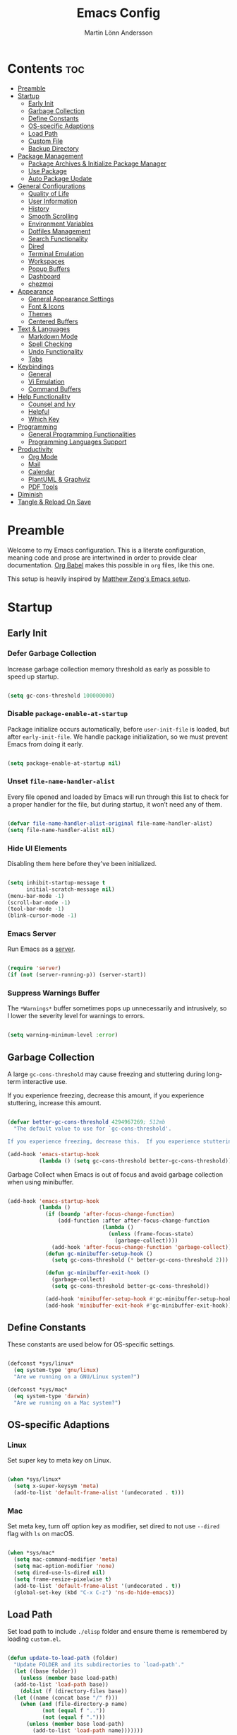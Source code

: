 #+TITLE: Emacs Config
#+AUTHOR: Martin Lönn Andersson
#+PROPERTY: header-args:emacs-lisp :tangle ./init.el

* Contents :toc:
- [[#preamble][Preamble]]
- [[#startup][Startup]]
  - [[#early-init][Early Init]]
  - [[#garbage-collection][Garbage Collection]]
  - [[#define-constants][Define Constants]]
  - [[#os-specific-adaptions][OS-specific Adaptions]]
  - [[#load-path][Load Path]]
  - [[#custom-file][Custom File]]
  - [[#backup-directory][Backup Directory]]
- [[#package-management][Package Management]]
  - [[#package-archives--initialize-package-manager][Package Archives & Initialize Package Manager]]
  - [[#use-package][Use Package]]
  - [[#auto-package-update][Auto Package Update]]
- [[#general-configurations][General Configurations]]
  - [[#quality-of-life][Quality of Life]]
  - [[#user-information][User Information]]
  - [[#history][History]]
  - [[#smooth-scrolling][Smooth Scrolling]]
  - [[#environment-variables][Environment Variables]]
  - [[#dotfiles-management][Dotfiles Management]]
  - [[#search-functionality][Search Functionality]]
  - [[#dired][Dired]]
  - [[#terminal-emulation][Terminal Emulation]]
  - [[#workspaces][Workspaces]]
  - [[#popup-buffers][Popup Buffers]]
  - [[#dashboard][Dashboard]]
  - [[#chezmoi][chezmoi]]
- [[#appearance][Appearance]]
  - [[#general-appearance-settings][General Appearance Settings]]
  - [[#font--icons][Font & Icons]]
  - [[#themes][Themes]]
  - [[#centered-buffers][Centered Buffers]]
- [[#text--languages][Text & Languages]]
  - [[#markdown-mode][Markdown Mode]]
  - [[#spell-checking][Spell Checking]]
  - [[#undo-functionality][Undo Functionality]]
  - [[#tabs][Tabs]]
- [[#keybindings][Keybindings]]
  - [[#general][General]]
  - [[#vi-emulation][Vi Emulation]]
  - [[#command-buffers][Command Buffers]]
- [[#help-functionality][Help Functionality]]
  - [[#counsel-and-ivy][Counsel and Ivy]]
  - [[#helpful][Helpful]]
  - [[#which-key][Which Key]]
- [[#programming][Programming]]
  - [[#general-programming-functionalities][General Programming Functionalities]]
  - [[#programming-languages-support][Programming Languages Support]]
- [[#productivity][Productivity]]
  - [[#org-mode][Org Mode]]
  - [[#mail][Mail]]
  - [[#calendar][Calendar]]
  - [[#plantuml--graphviz][PlantUML & Graphviz]]
  - [[#pdf-tools][PDF Tools]]
- [[#diminish][Diminish]]
- [[#tangle--reload-on-save][Tangle & Reload On Save]]

* Preamble

Welcome to my Emacs configuration. This is a literate configuration, meaning code and prose are intertwined in order to provide clear documentation. [[https://orgmode.org/worg/org-contrib/babel/][Org Babel]] makes this possible in =org= files, like this one.

This setup is heavily inspired by [[https://github.com/MatthewZMD/.emacs.d][Matthew Zeng's Emacs setup]].

* Startup
** Early Init
*** Defer Garbage Collection

Increase garbage collection memory threshold as early as possible to speed up startup.

#+begin_src emacs-lisp :tangle ./early-init.el

  (setq gc-cons-threshold 100000000)

#+end_src

*** Disable =package-enable-at-startup=

Package initialize occurs automatically, before =user-init-file= is loaded, but after =early-init-file=. We handle package initialization, so we must prevent Emacs from doing it early.

#+begin_src emacs-lisp

  (setq package-enable-at-startup nil)

#+end_src

*** Unset =file-name-handler-alist=

Every file opened and loaded by Emacs will run through this list to check for a proper handler for the file, but during startup, it won’t need any of them.

#+begin_src emacs-lisp

  (defvar file-name-handler-alist-original file-name-handler-alist)
  (setq file-name-handler-alist nil)

#+end_src

*** Hide UI Elements

Disabling them here before they've been initialized.

#+begin_src emacs-lisp :tangle ./early-init.el

  (setq inhibit-startup-message t
        initial-scratch-message nil)
  (menu-bar-mode -1)
  (scroll-bar-mode -1)
  (tool-bar-mode -1)
  (blink-cursor-mode -1)

#+end_src

*** Emacs Server

Run Emacs as a [[https://www.gnu.org/software/emacs/manual/html_node/emacs/Emacs-Server.html][server]].

#+begin_src emacs-lisp :tangle ./early-init.el

  (require 'server)
  (if (not (server-running-p)) (server-start))

#+end_src

*** Suppress Warnings Buffer

The =*Warnings*= buffer sometimes pops up unnecessarily and intrusively, so I lower the severity level for warnings to errors.

#+begin_src emacs-lisp

  (setq warning-minimum-level :error)

#+end_src

** Garbage Collection

A large =gc-cons-threshold= may cause freezing and stuttering during long-term interactive use.

If you experience freezing, decrease this amount, if you experience stuttering, increase this amount.

#+begin_src emacs-lisp

  (defvar better-gc-cons-threshold 4294967269; 512mb
    "The default value to use for `gc-cons-threshold'.

  If you experience freezing, decrease this.  If you experience stuttering, increase this.")

  (add-hook 'emacs-startup-hook
            (lambda () (setq gc-cons-threshold better-gc-cons-threshold)))

#+end_src

Garbage Collect when Emacs is out of focus and avoid garbage collection when using minibuffer.

#+begin_src emacs-lisp

  (add-hook 'emacs-startup-hook
            (lambda ()
              (if (boundp 'after-focus-change-function)
                  (add-function :after after-focus-change-function
                                (lambda ()
                                  (unless (frame-focus-state)
                                    (garbage-collect))))
                (add-hook 'after-focus-change-function 'garbage-collect))
              (defun gc-minibuffer-setup-hook ()
                (setq gc-cons-threshold (* better-gc-cons-threshold 2)))

              (defun gc-minibuffer-exit-hook ()
                (garbage-collect)
                (setq gc-cons-threshold better-gc-cons-threshold))

              (add-hook 'minibuffer-setup-hook #'gc-minibuffer-setup-hook)
              (add-hook 'minibuffer-exit-hook #'gc-minibuffer-exit-hook)))

#+end_src

** Define Constants

These constants are used below for OS-specific settings.

#+begin_src emacs-lisp

  (defconst *sys/linux*
    (eq system-type 'gnu/linux)
    "Are we running on a GNU/Linux system?")

  (defconst *sys/mac*
    (eq system-type 'darwin)
    "Are we running on a Mac system?")

#+end_src

** OS-specific Adaptions
*** Linux

Set super key to meta key on Linux.

#+begin_src emacs-lisp

  (when *sys/linux*
    (setq x-super-keysym 'meta)
    (add-to-list 'default-frame-alist '(undecorated . t)))

#+end_src

*** Mac

Set meta key, turn off option key as modifier, set dired to not use ~--dired~ flag with ~ls~ on macOS.

#+begin_src emacs-lisp

  (when *sys/mac*
    (setq mac-command-modifier 'meta)
    (setq mac-option-modifier 'none)
    (setq dired-use-ls-dired nil)
    (setq frame-resize-pixelwise t)
    (add-to-list 'default-frame-alist '(undecorated . t))
    (global-set-key (kbd "C-x C-z") 'ns-do-hide-emacs))

#+end_src

** Load Path

Set load path to include =./elisp= folder and ensure theme is remembered by loading =custom.el=.

#+begin_src emacs-lisp

  (defun update-to-load-path (folder)
    "Update FOLDER and its subdirectories to `load-path'."
    (let ((base folder))
      (unless (member base load-path)
    (add-to-list 'load-path base))
      (dolist (f (directory-files base))
    (let ((name (concat base "/" f)))
      (when (and (file-directory-p name)
             (not (equal f ".."))
             (not (equal f ".")))
        (unless (member base load-path)
          (add-to-list 'load-path name)))))))

  (update-to-load-path (expand-file-name "elisp" user-emacs-directory))

  (load-file "~/.emacs.d/custom.el")

#+end_src

** Custom File

Customize-based settings should live in =custom.el= file.

#+begin_src emacs-lisp

  (setq custom-file "~/.emacs.d/custom.el")
  (load custom-file 'noerror)

#+end_src

** Backup Directory

Set backup directory location.

#+begin_src emacs-lisp

  (setq backup-directory-alist
    `((".*" . ,temporary-file-directory)))
  (setq auto-save-file-name-transforms
    `((".*" ,temporary-file-directory t)))

#+end_src
* Package Management
** Package Archives & Initialize Package Manager

Set package archives and initialize the package manager.

#+begin_src emacs-lisp

  (setq package-archives
    '(("melpa" . "https://melpa.org/packages/")
      ("elpa" . "https://elpa.gnu.org/packages/")
      ("nongnu" . "https://elpa.nongnu.org/nongnu/")
      ("melpa-stable" . "https://stable.melpa.org/packages/")
      ("gnu-devel" . "https://elpa.gnu.org/devel/")
      ("nongnu-devel" . "https://elpa.nongnu.org/nongnu-devel/")))

  (package-initialize)

#+end_src

** Use Package

A nicer way to set up packages is with [[https://github.com/jwiegley/use-package][use-package]]. Make sure =use-package= is installed, refresh package contents, always ensure packages are installed and turn on verbose logging.

#+begin_src emacs-lisp

  ;; ensure use-package is installed
  (unless (package-installed-p 'use-package)
    (package-refresh-contents)
    (package-install 'use-package))

  (require 'use-package)
  (setq
   use-package-always-ensure t
   use-package-verbose t)

#+end_src

** Auto Package Update

Automatically update packages every seven days with [[https://github.com/rranelli/auto-package-update.el][auto-package-update]].

#+begin_src emacs-lisp

  (use-package auto-package-update
    :if (not (daemonp))
    :custom
    (auto-package-update-interval 7) ;; in days
    (auto-package-update-prompt-before-update t)
    (auto-package-update-delete-old-versions t)
    (auto-package-update-hide-results t)
    :config
    (auto-package-update-maybe))

#+end_src

* General Configurations
** Quality of Life

#+begin_src emacs-lisp

  ;; increase large file warning threshold
  (setq large-file-warning-threshold 100000000)

  ;; set language environment
  (set-language-environment "UTF-8")

  ;; clean up unneccesary whitespace on save
  (add-hook 'before-save-hook 'whitespace-cleanup)

  ;; map yes and no to y and n
  (fset 'yes-or-no-p 'y-or-n-p)

  ;; disable visual and audible bell
  (setq ring-bell-function 'ignore)

  ;; automatically reload files when changed
  (global-auto-revert-mode t)

  ;; suppress auto revert messages
  (setq auto-revert-verbose nil)

  ;; automatically kill all active processes when closing Emacs
  (setq confirm-kill-processes nil)

  ;; add a newline automatically at the end of the file upon save
  (setq require-final-newline t)

#+end_src

** User Information

#+begin_src emacs-lisp

  (setq user-full-name "Martin Lönn Andersson")
  (setq user-mail-address "mlonna@pm.me")

#+end_src
** History

#+begin_src emacs-lisp

  ;; save text entered in minibuffer prompts
  (setq history-length 25)
  (savehist-mode 1)

  ;; save cursor position in files
  (save-place-mode 1)

  ;; remember recently edited files
  (recentf-mode 1)

  ;; auto reload non-file buffers
  (setq global-auto-revert-non-file-buffers t)

#+end_src

** Smooth Scrolling

#+begin_src emacs-lisp

  (setq scroll-step 1
        scroll-margin 1
        scroll-conservatively 101
        scroll-up-aggressively 0.01
        scroll-down-aggressively 0.01
        auto-window-vscroll nil
        fast-but-imprecise-scrolling nil
        mouse-wheel-scroll-amount '(1 ((shift) . 1))
        mouse-wheel-progressive-speed nil
        hscroll-step 1
        hscroll-margin 1)

#+end_src

** Environment Variables

Get environment variables from your shell with [[https://github.com/purcell/exec-path-from-shell][exec-path-from-shell]].

#+begin_src emacs-lisp

  (use-package exec-path-from-shell
    :config
    ;; which environment variables to import
    (dolist (var '("LANG" "LC_ALL"))
      (add-to-list 'exec-path-from-shell-variables var))
    (exec-path-from-shell-initialize))

#+end_src

** Dotfiles Management

I manage my dotfiles with [[https://github.com/tuh8888/chezmoi.el][chezmoi]], and this package provides some useful functions for this.

#+begin_src emacs-lisp

  (use-package chezmoi)

#+end_src

** Search Functionality

[[https://github.com/abo-abo/swiper/tree/master][Swiper]] provides search functionality.

#+begin_src emacs-lisp

  (use-package swiper :diminish)

#+end_src
** Dired

#+begin_src emacs-lisp

  (use-package dired
    :ensure nil
    :commands (dired dired-jump)
    :hook (dired-mode . (lambda () (dired-hide-details-mode)))
    :bind ("C-x C-j" . dired-jump)
    :custom (dired-free-space nil) ; hide free space
    :config
    (when *sys/mac*
      (setq insert-directory-program "gls"))

    ;; group dotfiles and directories
    (setq dired-listing-switches "-lAX --group-directories-first")

    ;; vim-style navigation
    (evil-collection-define-key 'normal 'dired-mode-map
      "h" 'dired-up-directory
      "l" 'dired-find-file)

    ;; use nerd icons in dired
    (use-package nerd-icons-dired
      :diminish
      :hook (dired-mode . nerd-icons-dired-mode)))

#+end_src

** Terminal Emulation

A better terminal emulation with [[https://github.com/akermu/emacs-libvterm][vterm]], plus multiple vterm buffers with [[https://github.com/suonlight/multi-vterm][multi-vterm]].

#+begin_src emacs-lisp

  (use-package vterm
    :commands vterm
    :custom
    (term-prompt-regexp "^[^#$%>\n]*[#$%>] *")
    (vterm-shell "zsh")
    (vterm-max-scrollback 10000))

  ;; open multiple vterm buffers
  (use-package multi-vterm
    :bind
    ("C-x t" . multi-vterm-dedicated-toggle)
    ("C-x C-t" . multi-vterm)
    :config
    ;; dedicated terminal height
    (setq multi-vterm-dedicated-window-height-percent 30)
    (add-hook 'vterm-mode-hook
              (lambda ()
                (setq-local evil-insert-state-cursor 'box)
                (evil-insert-state))))

#+end_src

** Workspaces

Workspaces: [[https://github.com/nex3/perspective-el][perspective]].

#+begin_src emacs-lisp

  (use-package perspective
    :hook (persp-created . dashboard-open)
    :bind
    ("C-M-j" . persp-counsel-switch-buffer)
    ("C-M-b" . persp-switch)
    :custom
    (persp-mode-prefix-key (kbd "C-c M-p"))
    :init
    (persp-mode))

  (use-package persp-projectile
    :after perspective)

#+end_src

** Popup Buffers

Popup buffers with [[https://github.com/karthink/popper][popper]].

#+begin_src emacs-lisp

  (use-package popper
    :bind
    ("C-0"   . popper-toggle)
    ("M-p"   . popper-cycle)
    ("C-M-0" . popper-toggle-type)
    ("C-x d" . popper-kill-latest-popup)
    :init
    (setq popper-reference-buffers
      '("\\*Messages\\*"
        "\\*Warnings\\*"
        "\\*Compile-Log\\*"
        "^\\*compilation.*\\*$" comint-mode
        "Output\\*$"
        help-mode
        helpful-mode
        compilation-mode
        "\\*Async Shell Command\\*"
        "^\\*eshell.*\\*$" eshell-mode
        "^\\*shell.*\\*$"  shell-mode
        "^\\*term.*\\*$"   term-mode
        "^\\*vterm.*\\*$"  vterm-mode
        "^\\*ansi-term.*\\*$"  ansi-term-mode
        "^\\*tex-shell.*\\*$"
        "^\\*Flycheck.*\\*$"
        "^\\*Buffer List*\\*$"
        "^\\*LSP Error List*\\*$"
        "^magit:.*$"))
    :config
    (setq popper-group-function #'popper-group-by-directory
          popper-mode-line " POP "
          popper-window-height 15)
    (popper-mode 1)
    (popper-echo-mode 1))

#+end_src

** Dashboard

The [[https://github.com/emacs-dashboard/emacs-dashboard][Dashboard]] package displays a customizable dashboard.

#+begin_src emacs-lisp

  ;; open my custom super agenda
  (defun my/custom-open-org-agenda ()
    (interactive)
    (org-agenda nil "s"))


  (use-package dashboard
    :demand t
    :diminish (dashboard-mode page-break-lines-mode)
    :custom-face
    (dashboard-items-face ((t (:weight normal))))
    :custom
    (dashboard-startupify-list '(dashboard-insert-banner
                                 dashboard-insert-newline
                                 dashboard-insert-banner-title
                                 dashboard-insert-init-info
                                 dashboard-insert-newline
                                 dashboard-insert-items))

    (dashboard-items '((bookmarks . 7)
                       (projects . 5)))
    :config
    (dashboard-setup-startup-hook)

    (setq dashboard-center-content t
          dashboard-display-icons-p t
          dashboard-icon-type 'nerd-icons
          dashboard-set-file-icons t
          dashboard-projects-backend 'projectile
          dashboard-projects-switch-function 'projectile-persp-switch-project))

  ;; hook dashboard-open to creation of new frame
  (add-hook 'after-make-frame-functions
            (lambda (frame)
              (with-selected-frame frame
                (dashboard-open))))


#+end_src
** chezmoi

I manage my dotfiles with [[https://www.chezmoi.io/][chezmoi]], and of course there is an Emacs package for that.

#+begin_src emacs-lisp

  (use-package chezmoi)

#+end_src

* Appearance
** General Appearance Settings

#+begin_src emacs-lisp

  ;; display right and left fringe
  (fringe-mode '(8 . 8))

  ;; turn off blinking cursor
  (blink-cursor-mode 0)

  ;; show column number in status bar
  (column-number-mode)

  ;; soft-wrap text
  (global-visual-line-mode t)

  ;; display relative line numbers in the below modes
  (dolist (hook '(fundamental-mode conf-mode-hook prog-mode-hook text-mode-hook markdown-mode-hook org-mode-hook))
    (add-hook hook 'display-line-numbers-mode))

  (setq display-line-numbers-type 'relative
        display-line-numbers-width-start t)

#+end_src

** Font & Icons

#+begin_src emacs-lisp

  (when *sys/linux*
    (add-to-list 'default-frame-alist '(font . "Terminus (TTF)-10")))

  (when *sys/mac*
    (add-to-list 'default-frame-alist '(font . "Terminus (TTF)-15")))

#+end_src

Install nerd icons with =M-x nerd-icons-install-fonts=.

#+begin_src emacs-lisp

  (use-package nerd-icons)

#+end_src

** Themes

#+begin_src emacs-lisp

  (use-package standard-themes)

  (use-package modus-themes)

  ;; disable border around modelines
  (custom-set-faces
   '(mode-line ((t (:box nil))))
   '(mode-line-inactive ((t (:box nil)))))

#+end_src

** Centered Buffers

[[https://github.com/mpwang/perfect-margin][perfect-margin]] makes some buffers centered (text buffers).

#+begin_src emacs-lisp

  (use-package perfect-margin
    :diminish
    :custom
    (perfect-margin-visible-width 120)
    :config
    (perfect-margin-mode t)
    (setq perfect-margin-ignore-modes
          '(dired-mode)))

#+end_src

* Text & Languages
** Markdown Mode

The [[https://jblevins.org/projects/markdown-mode/][Markdown Mode]] package provides better markdown support.

#+begin_src emacs-lisp

  (use-package markdown-mode :defer t)

#+end_src

** Spell Checking

To spell check files, I use =flyspell= and =hunspell= in order to spell check in both Swedish and English.

*Prerequisites*:

1. Install [[https://github.com/hunspell/hunspell][hunspell]].
2. Install dictionary files.
3. Create a personal dictionary file, e.g. =~/.hunspell_personal=.

#+begin_src emacs-lisp

  ;; (use-package flyspell
  ;;   :diminish flyspell-mode
  ;;   :hook
  ;;   ((markdown-mode org-mode text-mode) . flyspell-mode)
  ;;   (prog-mode . flyspell-prog-mode)
  ;;   :bind
  ;;   ("C-l" . flyspell-auto-correct-previous-word)
  ;;   :config
  ;;   (with-eval-after-load "ispell"
  ;;     (setenv "LANG" "en_US.UTF-8")
  ;;     (setenv "LC_ALL" "en_US.UTF-8")

  ;;     (setq ispell-program-name "hunspell"
  ;;           ispell-personal-dictionary "~/resources/spelling/.hunspell_personal"
  ;;           ispell-local-dictionary "sv_SE"
  ;;           ispell-local-dictionary-alist '(("sv_SE" "[[:alpha:]]" "[^[:alpha:]]" "[']" nil ("-d" "sv_SE,en_US") nil utf-8)))
  ;;     (when (boundp 'ispell-hunspell-dictionary-alist)
  ;;       (setq ispell-hunspell-dictionary-alist ispell-local-dictionary-alist))))


  ;; (defun my-run-shell-command ()
  ;;   (shell-command "chezmoi add ~/resources/spelling/.hunspell_personal"))

  ;; (defun my-flyspell-advice (orig-fun &rest args)
  ;;   (apply orig-fun args)
  ;;   (my-run-shell-command))

  ;; ;; add personal dictionary to chezmoi when adding new word
  ;; (advice-add 'flyspell-correct-word-before-point :around #'my-flyspell-advice)

#+end_src

#+begin_src emacs-lisp

  (use-package jinx
    :hook
    (((markdown-mode org-mode text-mode) . jinx-mode)
     (prog-mode . jinx-mode))
    :custom
    (jinx-camel-modes '(prog-mode))
    :bind (("C-;" . jinx-correct)
           ("C-M-;" . jinx-languages))
    :config
    (setq jinx-languages "sv,en_US"))

#+end_src

** Undo Functionality

[[https://www.emacswiki.org/emacs/UndoTree][Undo Tree]] treats undo history as a branching tree of changes.

#+begin_src emacs-lisp

  (use-package undo-tree
    :defer t
    :diminish undo-tree-mode
    :init (global-undo-tree-mode)
    :custom
    (undo-tree-visualizer-diff t)
    (undo-tree-history-directory-alist `(("." . ,(expand-file-name ".backup" user-emacs-directory))))
    (undo-tree-visualizer-timestamps t))

#+end_src

** Tabs

#+begin_src emacs-lisp

  ;; tabs are four spaces
  (setq-default tab-width 4
                indent-tabs-mode nil)

#+end_src

* Keybindings
** General

An easier way to set keybindings is with [[https://github.com/noctuid/general.el][general]].

#+begin_src emacs-lisp

  (use-package general
    :config
    ;; leader key for hydras
    (general-create-definer my/leader-keys
      :keymaps '(normal visual emacs)
      :prefix ","
      :global-prefix ",")

    ;; make esc quit prompts
    (general-define-key
     "<escape>" 'keyboard-escape-quit)

    ;; increase/decrease text size
    (general-define-key
     "C-=" #'text-scale-increase
     "C-+" #'text-scale-increase
     "C--" #'text-scale-decrease))

#+end_src

** Vi Emulation

[[https://github.com/emacs-evil/evil][Evil]] provides Vi emulation for Emacs, as well as surround functionality with [[https://github.com/emacs-evil/evil-surround][evil-surround]].

#+begin_src emacs-lisp

  (use-package evil
    :diminish
    :demand t
    :bind
    ("C-z" . evil-local-mode)

    ;; window navigation
    (:map evil-normal-state-map
          ("C-w h" . evil-window-left)
          ("C-w j" . evil-window-down)
          ("C-w k" . evil-window-up)
          ("C-w l" . evil-window-right))


    :hook
    (evil-mode . my/evil-hook)

    :init
    (setq evil-want-integration t
          evil-want-keybinding nil
          evil-want-C-u-scroll t
          evil-want-C-i-jump nil
          evil-search-module 'evil-search)

    :config
    ;; modes to disable evil in
    (defun my/evil-hook ()
      (dolist (mode '(custom-mode
                      eshell-mode
                      git-rebase-mode
                      erc-mode
                      term-mode
                      vterm-mode
                      ansi-term-mode))
        (add-to-list 'evil-emacs-state-modes mode)))

    ;; turn on evil mode
    (evil-mode +1)

    ;; move on visual lines unless a count is involved
    (with-eval-after-load 'evil
      (evil-define-motion evil-next-line (count)
        "Move the cursor COUNT screen lines down."
        :type line
        (let ((line-move-visual (unless count t)))
          (evil-line-move (or count 1))))

      (evil-define-motion evil-previous-line (count)
        "Move the cursor COUNT lines up."
        :type line
        (let ((line-move-visual (unless count t)))
          (evil-line-move (- (or count 1))))))

    :custom
    (evil-undo-system 'undo-tree)

    ;; horizontal movement crosses lines
    (evil-cross-lines t))

  ;; more vim keybindings (in non-file buffers)
  (use-package evil-collection
    :after evil
    :diminish evil-collection-unimpaired-mode
    :config
    (evil-collection-init))

  ;; even more vim keybindings (adds surround functionality)
  (use-package evil-surround
    :config
    (global-evil-surround-mode +1))

  ;; enable camelCase motion
  (use-package evil-little-word
    :ensure nil
    :config
    (define-key evil-normal-state-map (kbd "w") 'evil-forward-little-word-begin)
    (define-key evil-normal-state-map (kbd "b") 'evil-backward-little-word-begin)
    (define-key evil-operator-state-map (kbd "w") 'evil-forward-little-word-begin)
    (define-key evil-operator-state-map (kbd "b") 'evil-backward-little-word-begin)
    (define-key evil-visual-state-map (kbd "w") 'evil-forward-little-word-begin)
    (define-key evil-visual-state-map (kbd "b") 'evil-backward-little-word-begin)
    (define-key evil-visual-state-map (kbd "i w") 'evil-inner-little-word))

  ;; vim keybindings for org mode
  (use-package evil-org
    :ensure t
    :after org
    :hook (org-mode . (lambda () evil-org-mode))
    :config
    (require 'evil-org-agenda)
    (evil-org-agenda-set-keys))

#+end_src

** Command Buffers

[[https://github.com/abo-abo/hydra][Hydra]] provides temporary command buffers.

#+begin_src emacs-lisp

  (use-package hydra
    :config
    (my/leader-keys
      "t" '(hydra-theme/body :which-key "choose theme")
      "r" '(hydra-window/body :which-key "resize window")
      "a" '(org-agenda :which-key "open org agenda")
      "c" '(my/custom-open-calendar :which-key "open calendar")))

#+end_src

*** Choose Theme

#+begin_src emacs-lisp

  (defhydra hydra-theme (:timeout 4)
    "choose theme"
    ("l" (my/enable-theme 'standard-light) "standard-light")
    ("v" (my/enable-theme 'modus-vivendi) "modus-vivendi")
    ("f" nil "finished" :exit t))

  (defun my/disable-all-themes ()
    "Disable all active themes."
    (dolist (theme custom-enabled-themes)
      (disable-theme theme)))

  (defun my/enable-theme (theme)
    "Enable the specified THEME and disable all other themes."
    (my/disable-all-themes)
    (load-theme theme t)
    (customize-save-variable 'my-chosen-theme theme))

  (add-hook 'after-init-hook
            (lambda ()
              (if (boundp 'my-chosen-theme)
                  (my/enable-theme my-chosen-theme)
                (my/enable-theme 'modus-vivendi))))

#+end_src

*** Resize Window

#+begin_src emacs-lisp

  (defhydra hydra-window (:timeout 4)
    "resize window"
    ("h" (window-width-decrease) "decrease width")
    ("j" (window-height-increase) "increase height")
    ("k" (window-height-decrease) "decrease height")
    ("l" (window-width-increase) "increase width")
    ("f" nil "finished" :exit t))

  ;; resizes the window width based on the input
  (defun resize-window-width (w)
    "Resizes the window width based on W."
    (interactive (list (if (> (count-windows) 1)
                           (read-number "Set the current window width in [1~9]x10%: ")
                         (error "You need more than 1 window to execute this function!")))
    (message "%s" w)
    (window-resize nil (- (truncate (* (/ w 10.0) (frame-width))) (window-total-width)) t)))

  ;; resizes the window height based on the input
  (defun resize-window-height (h)
    "Resizes the window height based on H."
    (interactive (list (if (> (count-windows) 1)
                           (read-number "Set the current window height in [1~9]x10%: ")
                         (error "You need more than 1 window to execute this function!")))
                 (message "%s" h)
                 (window-resize nil (- (truncate (* (/ h 10.0) (frame-height))) (window-total-height)) nil)))

  (defun resize-window (width delta)
    "Resize the current window's size.  If WIDTH is non-nil, resize width by some DELTA."
    (if (> (count-windows) 1)
        (window-resize nil delta width)
      (error "You need more than 1 window to execute this function!")))

  ;; shorcuts for window resize width and height
  (defun window-width-increase ()
    (interactive)
    (resize-window t 5))

  (defun window-width-decrease ()
    (interactive)
    (resize-window t -5))

  (defun window-height-increase ()
    (interactive)
    (resize-window nil 5))

  (defun window-height-decrease ()
    (interactive)
    (resize-window nil -5))

#+end_src

* Help Functionality
** Counsel and Ivy

[[https://github.com/abo-abo/swiper][Counsel and Ivy]] provide generic completion and enhanced versions of common Emacs commands.

#+begin_src emacs-lisp

  ;; helpful ui additions
  (use-package counsel
    :diminish
    :bind
    ("M-x" . counsel-M-x)
    ("C-S-j" . counsel-switch-buffer)
    ("C-x C-f" . counsel-find-file)

    :config
    (counsel-mode +1))

  (use-package ivy
    :diminish
    :bind
    ("C-s" . swiper)
    (:map ivy-switch-buffer-map
          ("C-d" . ivy-switch-buffer-kill))
    (:map ivy-reverse-i-search-map
          ("C-d" . ivy-reverse-i-search-kill))

    :config
    (ivy-mode 1)
    ;; hide "^" from ivy minibuffer
    (setq ivy-initial-inputs-alist nil))

  ;; helpful information for functions in minibuffers
  (use-package ivy-rich
    :init
    (ivy-rich-mode 1))

  ;; command history for ivy
  (use-package prescient)

  ;; ivy integration for prescient
  (use-package ivy-prescient
    :init
    (ivy-prescient-mode 1))

#+end_src

** Helpful

A more detailed help buffer with [[https://github.com/Wilfred/helpful][helpful]].

#+begin_src emacs-lisp

  ;; more detailed help pages
  (use-package helpful
    :custom
    (counsel-describe-function-function #'helpful-callable)
    (counsel-describe-variable-function #'helpful-variable)
    :bind
    ([remap describe-function] . counsel-describe-function)
    ([remap describe-command] . helpful-command)
    ([remap describe-variable] . counsel-describe-variable)
    ([remap describe-key] . helpful-key))

#+end_src

** Which Key

[[https://github.com/justbur/emacs-which-key][Which Key]] displays available keybindings in a popup buffer.

#+begin_src emacs-lisp

  ;; display help for next command keystroke
  (use-package which-key
    :diminish
    :config (which-key-mode 1))

#+end_src

* Programming
** General Programming Functionalities
*** Prog Mode

#+begin_src emacs-lisp

  (use-package prog-mode
    :ensure nil
    :mode ("\\.edn\\'" "\\.lua\\'"))

#+end_src

*** DAP Mode

#+begin_src emacs-lisp


#+end_src

*** Comments

Nice commenting functionality with [[https://github.com/redguardtoo/evil-nerd-commenter][evil-nerd-commenter]].

#+begin_src emacs-lisp

  (use-package evil-nerd-commenter
    :bind ("M-/" . evilnc-comment-or-uncomment-lines))

#+end_src

*** Match Delimiters

Match delimiters with [[https://github.com/Fanael/rainbow-delimiters][rainbow-delimiters]].

#+begin_src emacs-lisp

  (use-package rainbow-delimiters
    :hook (prog-mode . (lambda () (rainbow-delimiters-mode))))

#+end_src

*** Project Management

Keep track of projects with [[https://github.com/bbatsov/projectile][Projectile]].

#+begin_src emacs-lisp

  (use-package projectile
    :diminish
    :custom (projectile-completion-system 'ivy)
    :bind-keymap
    ("C-c p" . projectile-command-map)
    :init
    (setq projectile-switch-project-action #'projectile-dired)
    :config
    (projectile-mode 1)
    (setq projectile-track-known-projects-automatically nil)

    (use-package counsel-projectile
      :config (counsel-projectile-mode 1)))

#+end_src

*** Git Interface

[[https://magit.vc/][Magit]]: a complete text-based user interface to Git.

#+begin_src emacs-lisp

  (use-package magit
    :custom
    (magit-display-buffer-function #'magit-display-buffer-same-window-except-diff-v1)
    :bind
    ("C-x g" . magit-status))

#+end_src

#+RESULTS:
*** Treemacs

Treemacs is used by LSP Mode, and here are some settings for it.

#+begin_src emacs-lisp

  ;; reduce default icon size
  (with-eval-after-load 'treemacs
    (treemacs-resize-icons 15))

#+end_src

** Programming Languages Support
*** Java

#+begin_src emacs-lisp

#+end_src

*** TeX

[[https://www.gnu.org/software/auctex/][AUCTeX]], an extensible package for writing and formatting TeX files. It supports many different TeX macro packages, including AMS-TEX, LaTeX, Texinfo, ConTEXt, and docTEX (dtx files).

*Prerequisite*: Install [[https://www.tug.org/texlive/quickinstall.html][TeX Live]].

#+begin_src emacs-lisp

  (use-package tex
    :ensure auctex
    :defer t
    :custom
    (TeX-auto-save t)
    (TeX-parse-self t)
    (TeX-master nil)
    ;; to use pdfview with auctex
    (TeX-view-program-selection '((output-pdf "pdf-tools"))
                               TeX-source-correlate-start-server t)
    (TeX-view-program-list '(("pdf-tools" "TeX-pdf-tools-sync-view")))
    (TeX-after-compilation-finished-functions #'TeX-revert-document-buffer)
    :hook
    (LaTeX-mode . (lambda ()
                    (turn-on-reftex)
                    (reftex-isearch-minor-mode)
                    (setq reftex-plug-into-AUCTeX t
                          TeX-PDF-mode t
                          TeX-source-correlate-method 'synctex
                          TeX-source-correlate-start-server t))))

#+end_src

* Productivity
** Org Mode

I organize my life with [[https://orgmode.org/][Org Mode]]. The following headers all add and modify Org Mode's functionalities.

#+begin_src emacs-lisp

  (use-package org
    :pin nongnu
    :ensure org-contrib ; needed for org-contacts
    :bind (("C-c a" . org-agenda)
           ("C-c c" . org-capture)
           ("C-c l" . org-store-link))
    :config
    (setq org-directory "~/Documents/notes/org"
          org-default-notes-file (concat org-directory "/capture.org")
          org-todo-keywords '((sequence "TODO" "NEXT" "|" "DONE"))
          org-tags-column 0
          org-startup-folded t
          org-export-backends '(md org ascii html icalendar latex odt rss)
          org-ellipsis " ▾"
          org-blank-before-new-entry (quote ((heading . nil)
                                             (plain-list-item . nil))))

    ;; make only first org heading be bold
    (custom-set-faces
     '(org-level-1 ((t (:inherit outline-1 :weight bold))))
     '(org-level-2 ((t (:inherit outline-2 :weight normal))))
     '(org-level-3 ((t (:inherit outline-3 :weight normal))))
     '(org-level-4 ((t (:inherit outline-4 :weight normal))))
     '(org-level-5 ((t (:inherit outline-5 :weight normal))))
     '(org-level-6 ((t (:inherit outline-6 :weight normal))))
     '(org-level-7 ((t (:inherit outline-7 :weight normal))))
     '(org-level-8 ((t (:inherit outline-8 :weight normal)))))

    ;; remap org indentation keys
    (with-eval-after-load 'org
      (general-define-key
       :keymaps 'org-mode-map
       "C-c i" 'org-metaright
       "C-c u" 'org-metaleft)))

  ;; change default bullets
  (use-package org-bullets
    :after org
    :custom
    (org-bullets-bullet-list '("◉" "○" "●" "○" "●" "○" "●")))

  (use-package toc-org
    :hook (org-mode . toc-org-mode))

#+end_src

*** Org Agenda

[[https://orgmode.org/manual/Agenda-Views.html][Org Agenda]] is a buffer for displaying your org todo items.

#+begin_src emacs-lisp

  (use-package org-agenda
    :ensure nil
    :after org
    :config
    (setq org-agenda-span 'day
          org-agenda-tags-column 0
          org-agenda-start-on-weekday nil
          org-agenda-skip-scheduled-if-deadline-is-shown t
          org-agenda-skip-deadline-if-done t
          org-agenda-skip-scheduled-if-done t
          org-agenda-todo-list-sublevels t
          ;; org element cache often produced errors, so I disabled it
          org-element-use-cache nil
          org-agenda-scheduled-leaders '("" "")  ; hide "Scheduled" text
          org-agenda-prefix-format "  %?-12t% s" ; hide category for agenda items

          org-agenda-files '("~/Documents/notes/org")
          ;; add newline above date heading
          org-agenda-format-date
          (lambda (date)
            (concat "\n" (org-agenda-format-date-aligned date)))

          ;; time grid settings
          org-agenda-time-grid
          '((daily today require-timed remove-match)
            (800 1000 1200 1400 1600 1800 2000)
            "...." "------------")
          org-agenda-current-time-string
          "← now")

    (setq org-agenda-custom-commands
          '(("s" "Super agenda"
             ((agenda "" ((org-agenda-span 'day)
                          (org-super-agenda-groups
                           '((:name "Schedule"
                                    :time-grid t)
                             (:name "Vanor"
                                    :habit t)
                             (:name "Overdue"
                                    :deadline past
                                    :scheduled past)
                             (:name "Studier"
                                    :and (:category "studier" :scheduled today)
                                    :and (:category "studier" :deadline today))
                             (:name "Privat"
                                    :and (:category ("privat" "capture" "computer") :scheduled today)
                                    :and (:category ("privat" "capture" "computer") :deadline today))
                             (:name "Upcoming Deadlines"
                                    :deadline future)
                             (:discard (:anything t))))))
              (alltodo "" ((org-agenda-overriding-header "")
                           (org-super-agenda-groups
                            '((:name "Priority Items"
                                     :priority>= "C")
                              (:discard (:anything t))))))))))

    ;; date heading settings
    (custom-set-faces
     '(org-agenda-date ((t (:height 1.0 :weight bold :background nil))))
     '(org-agenda-date-today ((t (:height 1.3 :weight bold :background nil :underline nil))))))

#+end_src

**** Org Super Agenda

[[https://github.com/alphapapa/org-super-agenda][Org Super Agenda]] filters and groups agenda items, making for a cleaner look.

#+begin_src emacs-lisp

  (use-package org-super-agenda
    :after org-agenda
    :config
    (org-super-agenda-mode 1))

#+end_src

*** Org Capture

[[https://orgmode.org/manual/Capture.html][Org Capture]] lets you quickly store notes.

#+begin_src emacs-lisp

  (use-package org-capture
    :ensure nil
    :after org
    :config
    ;; don't save org capture bookmarks
    (setq org-bookmark-names-plist nil
          org-capture-bookmark nil)
    :custom
    (org-capture-templates
     '(
       ("t" "Task" entry (file "")
        "* TODO %?\n  %i\n")

       ("l" "Task with link" entry (file "")
        "* TODO %?\n  %i\n %a")

       ("n" "Note" entry (file "")
        "* %?\n %i\n")

       ("e" "Calendar event" entry (file "calendar.org")
        "* %?\n %^t")

       ("b" "Book" entry (file+headline "backlog.org" "Books")
        "* %?\n %i\n")

       ("m" "Movie" entry (file+headline "backlog.org" "Movies")
        "* %?\n %i\n")

       ("w" "Web" entry (file+headline "backlog.org" "Web")
        "* %i\n%U\n\n")

       ("c" "Contact" entry (file "")
        "* %?
          :PROPERTIES:
          :PHONE: %^{phone number}
          :ADDRESS: %^{Street name Street no., Postal Code Postal Area, Country}
          :BIRTHDAY: %^{yyyy-mm-dd}
          :EMAIL: %^{name@domain.com}
          :NOTE: %^{NOTE}
          :END:"))))

#+end_src

*** Org Contacts

Contacts in Org Mode with [[https://orgmode.org/worg/org-contrib/org-contacts.html][Org Contacts]].

#+begin_src emacs-lisp

  (use-package org-contacts
    :after org
    :custom (org-contacts-files '("~/Documents/notes/org/contacts.org")))

#+end_src

*** Org Babel

Active code blocks in org files with [[https://orgmode.org/worg/org-contrib/babel/][Org Babel]].

#+begin_src emacs-lisp

  (org-babel-do-load-languages
   'org-babel-load-languages
   '((emacs-lisp . t)
     (java . t)))

  (setq org-confirm-babel-evaluate nil)
  (org-babel-tangle-file "~/.emacs.d/init.org")

  ;; block templates
  (setq org-structure-template-alist
        '(("l" . "src emacs-lisp")
          ("j" . "src java")
          ("s" . "src")
          ("e" . "example")
          ("q" . "quote")))

#+end_src
** Mail

[[https://www.emacswiki.org/emacs/mu4e][mu4e]] is an email client for Emacs, based on the mu email indexer/searcher.

#+begin_src emacs-lisp

  (use-package mu4e
    :ensure nil
    :defer 20 ; load 20 s after startup
    :commands (mu4e make-mu4e-context)
    :bind
    ("C-x m" . mu4e)

    (:map mu4e-view-mode-map
          ("e" . mu4e-view-save-attachment))
    :config
    (add-to-list 'gnutls-trustfiles (expand-file-name "~/.config/protonmail/bridge/cert.pem"))

    (setq mail-user-agent 'mu4e-user-agent) ; mu4e default email client
    (set-variable 'read-mail-command 'mu4e) ; mu4e default email reader

    (setq
     ;; User info
     user-mail-address "mlonna@pm.me"
     user-full-name  "Martin Lönn Andersson"

     ;; Maildir setup
     mu4e-root-maildir "~/.mail"
     mu4e-attachment-dir "~/Downloads"
     mu4e-maildir-shortcuts
     '((:maildir "/Proton/Inbox"                :key ?i)
       (:maildir "/Proton/Folders/viktigt"      :key ?v)
       (:maildir "/Proton/Folders/orders"       :key ?r)
       (:maildir "/Proton/Folders/kvitton"      :key ?k)
       (:maildir "/Proton/Folders/interrail 24" :key ?t))

     mu4e-contexts
     `(,(make-mu4e-context
         :name "mlonna"
         :match-func
         (lambda (msg)
           (when msg
             (mu4e-message-contact-field-matches msg
                                                 :to "mlonna@pm.me")))
         :vars '((user-mail-address . "mlonna@pm.me" )
                 (user-full-name . "Martin Lönn Andersson")
                 (mu4e-drafts-folder . "/Proton/Drafts")
                 (mu4e-sent-folder . "/Proton/Sent")
                 (mu4e-refile-folder . "/Proton/Archive")
                 (mu4e-trash-folder . "/Proton/Trash")))

       ,(make-mu4e-context
         :name "nitramla"
         :match-func
         (lambda (msg)
           (when msg
             (mu4e-message-contact-field-matches msg
                                                 :to "nitramla@pm.me")))
         :vars '((user-mail-address . "nitramla@pm.me")
                 (user-full-name . "Martin")
                 (mu4e-drafts-folder . "/Proton/Drafts")
                 (mu4e-sent-folder . "/Proton/Sent")
                 (mu4e-refile-folder . "/Proton/Archive")
                 (mu4e-trash-folder . "/Proton/Trash")))

       ,(make-mu4e-context
         :name "hemlg"
         :match-func
         (lambda (msg)
           (when msg
             (mu4e-message-contact-field-matches msg
                                                 :to "hemlg@pm.me")))
         :vars '((user-mail-address . "hemlg@pm.me")
                 (user-full-name . "Martin")
                 (mu4e-drafts-folder . "/Proton/Drafts")
                 (mu4e-sent-folder . "/Proton/Sent")
                 (mu4e-refile-folder . "/Proton/Archive")
                 (mu4e-trash-folder . "/Proton/Trash")))

       ,(make-mu4e-context
         :name "trshcan"
         :match-func
         (lambda (msg)
           (when msg
             (mu4e-message-contact-field-matches msg
                                                 :to "trshcan@pm.me")))
         :vars '((user-mail-address . "trshcan@pm.me")
                 (user-full-name . "Martin")
                 (mu4e-drafts-folder . "/Proton/Drafts")
                 (mu4e-sent-folder . "/Proton/Sent")
                 (mu4e-refile-folder . "/Proton/Archive")
                 (mu4e-trash-folder . "/Proton/Trash"))))

     ;; start with the first (default) context
     mu4e-context-policy 'pick-first
     ;; ask for context if no context matches
     mu4e-compose-context-policy 'ask

     ;; Fetch mail
     mu4e-get-mail-command "mbsync -a"
     mu4e-change-filenames-when-moving t   ; needed for mbsync
     mu4e-update-interval 120              ; update every 2 minutes

     ;; Send mail
     message-send-mail-function 'message-send-mail-with-sendmail
     smtpmail-auth-credentials "~/.authinfo"
     smtpmail-smtp-server "127.0.0.1"
     smtpmail-smtp-service 1025
     smtpmail-stream-type 'starttls

     ;; Other options
     mu4e-confirm-quit nil
     ;; re-flow mail so it's not hard wrapped
     mu4e-compose-format-flowed t
     ;; hide annoying retrieving msg in mini buffer
     mu4e-hide-index-messages t
     mu4e-index-update-error-warning 'nil))

  ;; allows for using individual faces for columns in email overview
  (use-package mu4e-column-faces
    :after mu4e
    :config (mu4e-column-faces-mode))

#+end_src

** Calendar

Calendar framework with [[https://github.com/kiwanami/emacs-calfw][calfw]].

#+begin_src emacs-lisp

  (use-package calfw
    :config
    ;; use swedish calendar
    (load "sv-kalender"))

  ;; integrate calfw with org
  (use-package calfw-org
    :after calfw)

  ;; open calendar with two weeks view
  (defun my/custom-open-calendar ()
    (interactive)
    (cfw:open-calendar-buffer
     :contents-sources
     (list
      (cfw:org-create-source "medium purple"))
     :view 'two-weeks))

#+end_src

** PlantUML & Graphviz

[[https://github.com/skuro/plantuml-mode][PlantUML Mode]], a major mode for editing PlantUML sources.

*Prerequisite*:

1. Install [[https://plantuml.com/download][PlantUML]] and configure =(org-plantuml-jar-path (expand-file-name "path/to/plantuml.jar"))=.
2. Install [[https://graphviz.gitlab.io/download/][Graphviz]] on your system to support graph visualization.

#+begin_src emacs-lisp

  (use-package plantuml-mode
    :defer t
    :custom
    (org-plantuml-jar-path (expand-file-name "~/tools/plantuml/plantuml.jar")))

#+end_src

** PDF Tools

[[https://github.com/vedang/pdf-tools][PDF Tools]] has better PDF support than DocView.

#+begin_src emacs-lisp

  (use-package pdf-tools
    :mode "\\.pdf\\'"
    :custom
    (TeX-view-program-selection '((output-pdf "pdf-tools")))
    (TeX-view-program-list '(("pdf-tools" "TeX-pdf-tools-sync-view")))
    :config
    (pdf-tools-install))

#+end_src

* Diminish

[[https://github.com/emacsmirror/diminish][Diminish]] hides minor modes from the modeline.

#+begin_src emacs-lisp

  (use-package diminish
    :diminish visual-line-mode
    :diminish centered-window-mode
    :diminish eldoc-mode
    :diminish evil-collection-unimpaired-mode
    :diminish org-indent-mode
    :diminish abbrev-mode)

#+end_src

* Tangle & Reload On Save

These hooks will ask to tangle all code blocks and reload configuration on save.

;; Local Variables:
;; eval: (add-hook 'after-save-hook (lambda ()(if (y-or-n-p "Reload?")(load-file user-init-file))) nil t)
;; eval: (add-hook 'after-save-hook (lambda ()(if (y-or-n-p "Tangle?")(org-babel-tangle))) nil t)
;; jinx-languages: "sv en_US"
;; End:
